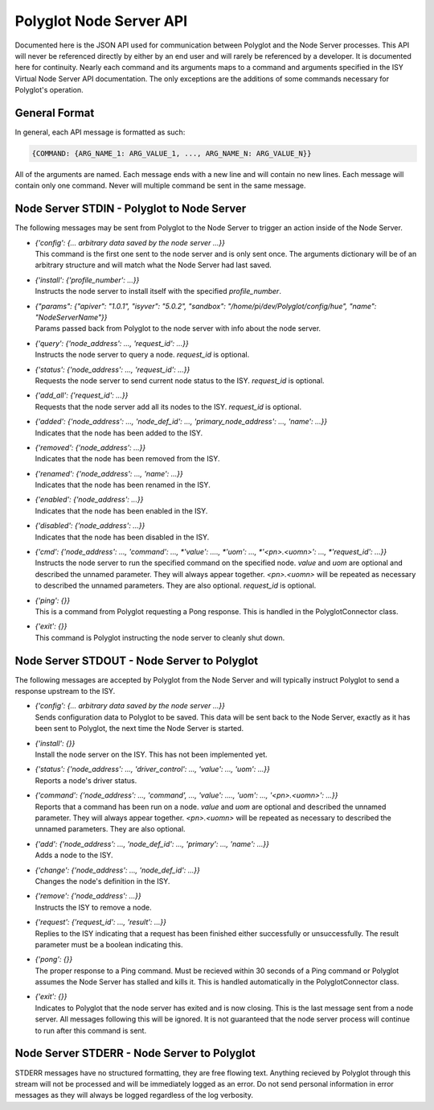 Polyglot Node Server API
========================

Documented here is the JSON API used for communication between Polyglot and the
Node Server processes. This API will never be referenced directly by either by
an end user and will rarely be referenced by a developer. It is documented here
for continuity. Nearly each command and its arguments maps to a command and
arguments specified in the ISY Virtual Node Server API documentation. The only
exceptions are the additions of some commands necessary for Polyglot's
operation.

General Format
~~~~~~~~~~~~~~

In general, each API message is formatted as such:

.. code-block:: json

    {COMMAND: {ARG_NAME_1: ARG_VALUE_1, ..., ARG_NAME_N: ARG_VALUE_N}}

All of the arguments are named. Each message ends with a new line and will
contain no new lines. Each message will contain only one command. Never will
multiple command be sent in the same message.

Node Server STDIN - Polyglot to Node Server
~~~~~~~~~~~~~~~~~~~~~~~~~~~~~~~~~~~~~~~~~~~

The following messages may be sent from Polyglot to the Node Server to trigger
an action inside of the Node Server.

* | *{'config': {... arbitrary data saved by the node server ...}}*
  | This command is the first one sent to the node server and is only sent
    once. The arguments dictionary will be of an arbitrary structure and will
    match what the Node Server had last saved.
* | *{'install': {'profile_number': ...}}*
  | Instructs the node server to install itself with the specified
    *profile_number*.
* | *{"params": {"apiver": "1.0.1", "isyver": "5.0.2", "sandbox": "/home/pi/dev/Polyglot/config/hue", "name": "NodeServerName"}}*
  | Params passed back from Polyglot to the node server with info about the node server.
* | *{'query': {'node_address': ..., 'request_id': ...}}*
  | Instructs the node server to query a node. *request_id* is optional.
* | *{'status': {'node_address': ..., 'request_id': ...}}*
  | Requests the node server to send current node status to the ISY.
    *request_id* is optional.
* | *{'add_all': {'request_id': ...}}*
  | Requests that the node server add all its nodes to the ISY.
    *request_id* is optional.
* | *{'added': {'node_address': ..., 'node_def_id': ..., 'primary_node_address': ..., 'name': ...}}*
  | Indicates that the node has been added to the ISY.
* | *{'removed': {'node_address': ...}}*
  | Indicates that the node has been removed from the ISY.
* | *{'renamed': {'node_address': ..., 'name': ...}}*
  | Indicates that the node has been renamed in the ISY.
* | *{'enabled': {'node_address': ...}}*
  | Indicates that the node has been enabled in the ISY.
* | *{'disabled': {'node_address': ...}}*
  | Indicates that the node has been disabled in the ISY.
* | *{'cmd': {'node_address': ..., 'command': ..., *'value': ...., *'uom': ..., *'<pn>.<uomn>': ..., *'request_id': ...}}*
  | Instructs the node server to run the specified command on the specified
    node. *value* and *uom* are optional and described the unnamed parameter.
    They will always appear together. *<pn>.<uomn>* will be repeated as
    necessary to described the unnamed parameters. They are also optional.
    *request_id* is optional.
* | *{'ping': {}}*
  | This is a command from Polyglot requesting a Pong response. This is handled
    in the PolyglotConnector class.
* | *{'exit': {}}*
  | This command is Polyglot instructing the node server to cleanly shut down.

Node Server STDOUT - Node Server to Polyglot
~~~~~~~~~~~~~~~~~~~~~~~~~~~~~~~~~~~~~~~~~~~~~~~

The following messages are accepted by Polyglot from the Node Server and will
typically instruct Polyglot to send a response upstream to the ISY.

* | *{'config': {... arbitrary data saved by the node server ...}}*
  | Sends configuration data to Polyglot to be saved. This data will be sent
    back to the Node Server, exactly as it has been sent to Polyglot, the next
    time the Node Server is started.
* | *{'install': {}}*
  | Install the node server on the ISY. This has not been implemented yet.
* | *{'status': {'node_address': ..., 'driver_control': ..., 'value': ..., 'uom': ...}}*
  | Reports a node's driver status.
* | *{'command': {'node_address': ..., 'command', ..., 'value': ...., 'uom': ..., '<pn>.<uomn>': ...}}*
  | Reports that a command has been run on a node. *value* and *uom* are
    optional and described the unnamed parameter. They will always appear
    together. *<pn>.<uomn>* will be repeated as necessary to described the
    unnamed parameters. They are also optional.
* | *{'add': {'node_address': ..., 'node_def_id': ..., 'primary': ..., 'name': ...}}*
  | Adds a node to the ISY.
* | *{'change': {'node_address': ..., 'node_def_id': ...}}*
  | Changes the node's definition in the ISY.
* | *{'remove': {'node_address': ...}}*
  | Instructs the ISY to remove a node.
* | *{'request': {'request_id': ..., 'result': ...}}*
  | Replies to the ISY indicating that a request has been finished either
    successfully or unsuccessfully. The result parameter must be a boolean
    indicating this.
* | *{'pong': {}}*
  | The proper response to a Ping command. Must be recieved within 30 seconds
    of a Ping command or Polyglot assumes the Node Server has stalled and
    kills it. This is handled automatically in the PolyglotConnector class.
* | *{'exit': {}}*
  | Indicates to Polyglot that the node server has exited and is now closing.
    This is the last message sent from a node server. All messages following
    this will be ignored. It is not guaranteed that the node server process
    will continue to run after this command is sent.

Node Server STDERR - Node Server to Polyglot
~~~~~~~~~~~~~~~~~~~~~~~~~~~~~~~~~~~~~~~~~~~~~~~

STDERR messages have no structured formatting, they are free flowing text.
Anything recieved by Polyglot through this stream will not be processed and
will be immediately logged as an error. Do not send personal information in
error messages as they will always be logged regardless of the log verbosity.
